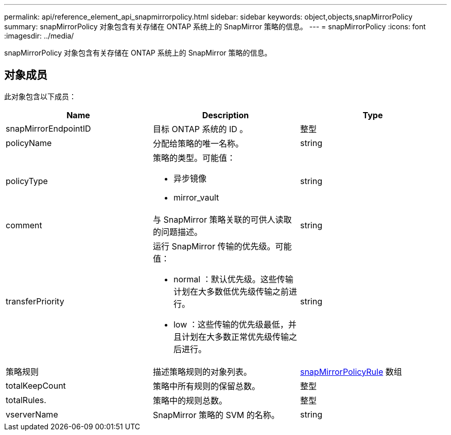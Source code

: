 ---
permalink: api/reference_element_api_snapmirrorpolicy.html 
sidebar: sidebar 
keywords: object,objects,snapMirrorPolicy 
summary: snapMirrorPolicy 对象包含有关存储在 ONTAP 系统上的 SnapMirror 策略的信息。 
---
= snapMirrorPolicy
:icons: font
:imagesdir: ../media/


[role="lead"]
snapMirrorPolicy 对象包含有关存储在 ONTAP 系统上的 SnapMirror 策略的信息。



== 对象成员

此对象包含以下成员：

|===
| Name | Description | Type 


 a| 
snapMirrorEndpointID
 a| 
目标 ONTAP 系统的 ID 。
 a| 
整型



 a| 
policyName
 a| 
分配给策略的唯一名称。
 a| 
string



 a| 
policyType
 a| 
策略的类型。可能值：

* 异步镜像
* mirror_vault

 a| 
string



 a| 
comment
 a| 
与 SnapMirror 策略关联的可供人读取的问题描述。
 a| 
string



 a| 
transferPriority
 a| 
运行 SnapMirror 传输的优先级。可能值：

* normal ：默认优先级。这些传输计划在大多数低优先级传输之前进行。
* low ：这些传输的优先级最低，并且计划在大多数正常优先级传输之后进行。

 a| 
string



 a| 
策略规则
 a| 
描述策略规则的对象列表。
 a| 
xref:reference_element_api_snapmirrorpolicyrule.adoc[snapMirrorPolicyRule] 数组



 a| 
totalKeepCount
 a| 
策略中所有规则的保留总数。
 a| 
整型



 a| 
totalRules.
 a| 
策略中的规则总数。
 a| 
整型



 a| 
vserverName
 a| 
SnapMirror 策略的 SVM 的名称。
 a| 
string

|===